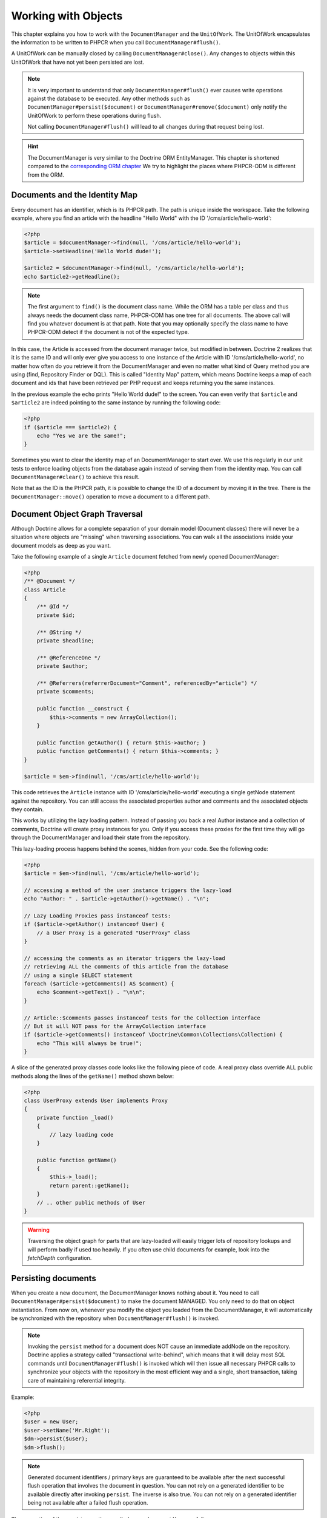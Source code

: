 Working with Objects
====================

This chapter explains you how to work with the ``DocumentManager`` and the
``UnitOfWork``. The UnitOfWork encapsulates the information to be written
to PHPCR when you call ``DocumentManager#flush()``.

A UnitOfWork can be manually closed by calling ``DocumentManager#close()``.
Any changes to objects within this UnitOfWork that have not yet been
persisted are lost.

.. note::

    It is very important to understand that only
    ``DocumentManager#flush()`` ever causes write operations against the
    database to be executed. Any other methods such as
    ``DocumentManager#persist($document)`` or
    ``DocumentManager#remove($document)`` only notify the UnitOfWork to
    perform these operations during flush.

    Not calling ``DocumentManager#flush()`` will lead to all changes
    during that request being lost.

.. hint::
    The DocumentManager is very similar to the Doctrine ORM EntityManager.
    This chapter is shortened compared to the `corresponding ORM chapter <https://doctrine-orm.readthedocs.org/en/latest/reference/working-with-objects.html>`_
    We try to highlight the places where PHPCR-ODM is different from the ORM.


Documents and the Identity Map
------------------------------

Every document has an identifier, which is its PHPCR path. The path is unique
inside the workspace. Take the following example, where you find an article
with the headline "Hello World" with the ID '/cms/article/hello-world':

.. code-block:: php

    <?php
    $article = $documentManager->find(null, '/cms/article/hello-world');
    $article->setHeadline('Hello World dude!');

    $article2 = $documentManager->find(null, '/cms/article/hello-world');
    echo $article2->getHeadline();

.. note::
    The first argument to ``find()`` is the document class name. While the ORM
    has a table per class and thus always needs the document class name,
    PHPCR-ODM has one tree for all documents. The above call will find you
    whatever document is at that path. Note that you may optionally specify
    the class name to have PHPCR-ODM detect if the document is not of the
    expected type.

In this case, the Article is accessed from the document manager twice,
but modified in between. Doctrine 2 realizes that it is the same ID and will only
ever give you access to one instance of the Article with ID '/cms/article/hello-world',
no matter how often do you retrieve it from the DocumentManager and
even no matter what kind of Query method you are using (find,
Repository Finder or DQL). This is called "Identity Map" pattern,
which means Doctrine keeps a map of each document and ids that have
been retrieved per PHP request and keeps returning you the same
instances.

In the previous example the ``echo`` prints "Hello World dude!" to the
screen. You can even verify that ``$article`` and ``$article2`` are
indeed pointing to the same instance by running the following
code:

.. code-block:: php

    <?php
    if ($article === $article2) {
        echo "Yes we are the same!";
    }

Sometimes you want to clear the identity map of an DocumentManager to
start over. We use this regularly in our unit tests to enforce
loading objects from the database again instead of serving them
from the identity map. You can call ``DocumentManager#clear()`` to
achieve this result.

Note that as the ID is the PHPCR path, it is possible to change the ID
of a document by moving it in the tree. There is the
``DocumentManager::move()`` operation to move a document to a different path.


Document Object Graph Traversal
-------------------------------

Although Doctrine allows for a complete separation of your domain
model (Document classes) there will never be a situation where
objects are "missing" when traversing associations. You can walk
all the associations inside your document models as deep as you
want.

Take the following example of a single ``Article`` document fetched
from newly opened DocumentManager:

.. code-block:: php

    <?php
    /** @Document */
    class Article
    {
        /** @Id */
        private $id;

        /** @String */
        private $headline;

        /** @ReferenceOne */
        private $author;

        /** @Referrers(referrerDocument="Comment", referencedBy="article") */
        private $comments;

        public function __construct {
            $this->comments = new ArrayCollection();
        }

        public function getAuthor() { return $this->author; }
        public function getComments() { return $this->comments; }
    }

    $article = $em->find(null, '/cms/article/hello-world');

This code retrieves the ``Article`` instance with ID '/cms/article/hello-world'
executing a single getNode statement against the repository. You can still
access the associated properties author and comments and the associated objects
they contain.

This works by utilizing the lazy loading pattern. Instead of
passing you back a real Author instance and a collection of
comments, Doctrine will create proxy instances for you. Only if you
access these proxies for the first time they will go through the
DocumentManager and load their state from the repository.

This lazy-loading process happens behind the scenes, hidden from
your code. See the following code:

.. code-block:: php

    <?php
    $article = $em->find(null, '/cms/article/hello-world');

    // accessing a method of the user instance triggers the lazy-load
    echo "Author: " . $article->getAuthor()->getName() . "\n";

    // Lazy Loading Proxies pass instanceof tests:
    if ($article->getAuthor() instanceof User) {
        // a User Proxy is a generated "UserProxy" class
    }

    // accessing the comments as an iterator triggers the lazy-load
    // retrieving ALL the comments of this article from the database
    // using a single SELECT statement
    foreach ($article->getComments() AS $comment) {
        echo $comment->getText() . "\n\n";
    }

    // Article::$comments passes instanceof tests for the Collection interface
    // But it will NOT pass for the ArrayCollection interface
    if ($article->getComments() instanceof \Doctrine\Common\Collections\Collection) {
        echo "This will always be true!";
    }

A slice of the generated proxy classes code looks like the
following piece of code. A real proxy class override ALL public
methods along the lines of the ``getName()`` method shown below:

.. code-block:: php

    <?php
    class UserProxy extends User implements Proxy
    {
        private function _load()
        {
            // lazy loading code
        }

        public function getName()
        {
            $this->_load();
            return parent::getName();
        }
        // .. other public methods of User
    }

.. warning::

    Traversing the object graph for parts that are lazy-loaded will
    easily trigger lots of repository lookups and will perform badly if used
    too heavily. If you often use child documents for example, look into
    the `fetchDepth` configuration.


Persisting documents
--------------------

When you create a new document, the DocumentManager knows nothing about it.
You need to call ``DocumentManager#persist($document)`` to make the document
MANAGED. You only need to do that on object instantiation. From now on,
whenever you modify the object you loaded from the DocumentManager, it will
automatically be synchronized with the repository when
``DocumentManager#flush()`` is invoked.

.. note::

    Invoking the ``persist`` method for a document does NOT
    cause an immediate addNode on the repository.
    Doctrine applies a strategy called "transactional write-behind",
    which means that it will delay most SQL commands until
    ``DocumentManager#flush()`` is invoked which will then issue all
    necessary PHPCR calls to synchronize your objects with the
    repository in the most efficient way and a single, short transaction,
    taking care of maintaining referential integrity.


Example:

.. code-block:: php

    <?php
    $user = new User;
    $user->setName('Mr.Right');
    $dm->persist($user);
    $dm->flush();

.. note::

    Generated document identifiers / primary keys are
    guaranteed to be available after the next successful flush
    operation that involves the document in question. You can not rely on
    a generated identifier to be available directly after invoking
    ``persist``. The inverse is also true. You can not rely on a
    generated identifier being not available after a failed flush
    operation.


The semantics of the persist operation, applied on an document X, are
as follows:


-  If X is a new document, it becomes managed. The document X will be
   entered into the repository as a result of the flush operation.
-  If X is a preexisting managed document, it is ignored by the
   persist operation. However, the persist operation is cascaded to
   documents referenced by X, if the relationships from X to these
   other documents are mapped with cascade=PERSIST or cascade=ALL (see
   "Transitive Persistence").
-  If X is a removed document, it becomes managed.
-  If X is a detached document, an exception will be thrown on
   flush.

Removing documents
------------------

An document can be removed from persistent storage by passing it to
the ``DocumentManager#remove($document)`` method. By applying the
``remove`` operation on some document, that document becomes REMOVED,
which means that its persistent state will be deleted once
``DocumentManager#flush()`` is invoked.

.. note::

    Just like ``persist``, invoking ``remove`` with a document
    does NOT cause an immediate remove() to be issued on the
    repository. The document will be deleted on the next invocation of
    ``DocumentManager#flush()`` that involves that document. This
    means that documents scheduled for removal can still be queried
    for and appear in query and collection results. See
    the section on :ref:`Repository and UnitOfWork Out-Of-Sync <workingobjects_repository_uow_outofsync>`
    for more information.


Example:

.. code-block:: php

    <?php
    $dm->remove($user);
    $dm->flush();

The semantics of the remove operation, applied to an document X are
as follows:


-  If X is a new document, it is ignored by the remove operation.
   However, the remove operation is cascaded to documents referenced by
   X, if the relationship from X to these other documents is mapped
   with cascade=REMOVE or cascade=ALL (see "Transitive Persistence").
-  If X is a managed document, the remove operation causes it to
   become removed. The remove operation is cascaded to documents
   referenced by X, if the relationships from X to these other
   documents is mapped with cascade=REMOVE or cascade=ALL (see
   "Transitive Persistence").
-  If X is a detached document, an InvalidArgumentException will be
   thrown.
-  If X is a removed document, it is ignored by the remove operation.
-  A removed document X will be removed from the database as a result
   of the flush operation.

After a document has been removed, its in-memory state is the same as
before the removal, except for generated identifiers.

Removing a document will also automatically delete any children of it.
Note that no events will be triggered for the removed children, only for
the document explicitly removed.

Deleting an object with all its references and referring objects can be
achieved by cascading removal on the association mapping. If an association
is marked as ``CASCADE=REMOVE``, PHPCR-ODM will fetch this association. If
its a Single association it will pass this document to
``DocumentManager#remove()``. If the association is a collection, Doctrine
will loop over all its elements and pass them to``DocumentManager#remove()``.
In both cases the cascade remove semantics are applied recursively.
For large object graphs this removal strategy can be very costly.

.. note::

    Contrary to the ORM, the PHPCR query language knows no DELETE statement.
    If you expect to remove large object graphs, try to model them in a way
    that you can simply remove the parent, as children removal is as cheap
    as having a relational database cascade removal through foreign keys.

Detaching documents
-------------------

A document is detached from an DocumentManager and thus no longer
managed by invoking the ``DocumentManager#detach($document)`` method on
it or by cascading the detach operation to it. Changes made to the
detached document, including removal of the document, will not
be synchronized to the database after the document has been
detached.

Doctrine will not hold on to any references to a detached document.

Example:

.. code-block:: php

    <?php
    $dm->detach($document);

The semantics of the detach operation, applied to a document X are
as follows:


-  If X is a managed document, the detach operation causes it to
   become detached. The detach operation is cascaded to documents
   referenced by X, if the relationships from X to these other
   documents is mapped with cascade=DETACH or cascade=ALL (see
   "Transitive Persistence"). Documents which previously referenced X
   will continue to reference X.
-  If X is a new or detached document, it is ignored by the detach
   operation.
-  If X is a removed document, the detach operation is cascaded to
   documents referenced by X, if the relationships from X to these
   other documents is mapped with cascade=DETACH or cascade=ALL (see
   "Transitive Persistence"). Documents which previously referenced X
   will continue to reference X.

There are several situations in which a document will become detached
automatically without invoking the ``detach`` method:


-  When ``DocumentManager#clear()`` is invoked, all documents that are
   currently managed by the DocumentManager instance become detached.
-  When serializing a document. The document retrieved upon subsequent
   unserialization will be detached (This is the case for all documents
   that are serialized and stored in some cache).

The ``detach`` operation is usually not as frequently needed and
used as ``persist`` and ``remove``.

Merging documents
-----------------

Merging documents refers to the merging of (usually detached)
documents into the context of a DocumentManager so that they become
managed again. To merge the state of an document into an
DocumentManager use the ``DocumentManager#merge($document)`` method. The
state of the passed document will be merged into a managed copy of
this document and this copy will subsequently be returned.

Example:

.. code-block:: php

    <?php
    $detachedDocument = unserialize($serializedDocument); // some detached document
    $document = $em->merge($detachedDocument);
    // $document now refers to the fully managed copy returned by the merge operation.
    // The DocumentManager now manages the persistence of $document as usual.


The semantics of the merge operation, applied to a document X, are
as follows:


-  If X is a detached document, the state of X is copied onto a
   pre-existing managed document instance X' of the same identity.
-  If X is a new document instance, a new managed copy X' will be
   created and the state of X is copied onto this managed instance.
-  If X is a removed document instance, an InvalidArgumentException
   will be thrown.
-  If X is a managed document, it is ignored by the merge operation,
   however, the merge operation is cascaded to documents referenced by
   relationships from X if these relationships have been mapped with
   the cascade element value MERGE or ALL (see "Transitive
   Persistence").
-  For all documents Y referenced by relationships from X having the
   cascade element value MERGE or ALL, Y is merged recursively as Y'.
   For all such Y referenced by X, X' is set to reference Y'. (Note
   that if X is managed then X is the same object as X'.)
-  If X is an document merged to X', with a reference to another
   document Y, where cascade=MERGE or cascade=ALL is not specified, then
   navigation of the same association from X' yields a reference to a
   managed object Y' with the same persistent identity as Y.

The ``merge`` operation will throw an ``OptimisticLockException``
if the document being merged uses optimistic locking through a
version field and the versions of the document being merged and the
managed copy don't match. This usually means that the document has
been modified while being detached.

The ``merge`` operation is usually not as frequently needed and
used as ``persist`` and ``remove``. The most common scenario for
the ``merge`` operation is to reattach documents to an DocumentManager
that come from some cache (and are therefore detached) and you want
to modify and persist such an document.

.. warning::

    If you need to perform multiple merges of documents that share certain subparts
    of their object-graphs and cascade merge, then you have to call ``DocumentManager#clear()`` between the
    successive calls to ``DocumentManager#merge()``. Otherwise you might end up with
    multiple copies of the "same" object in the database, however with different ids.

.. note::

    If you load some detached documents from a cache and you do
    not need to persist or delete them or otherwise make use of them
    without the need for persistence services there is no need to use
    ``merge``. I.e. you can simply pass detached objects from a cache
    directly to the view.


Synchronization with the Repository
-----------------------------------

The state of persistent documents is synchronized with the database
on flush of an ``DocumentManager`` which commits the underlying
``UnitOfWork``. The synchronization involves writing any updates to
persistent documents and their relationships to the database.
Thereby bidirectional relationships are persisted based on the
references held by the owning side of the relationship as explained
in the Association Mapping chapter.

When ``DocumentManager#flush()`` is called, Doctrine inspects all
managed, new and removed documents and will perform the following
operations.

.. _workingobjects_repository_uow_outofsync:

Effects of Repository and UnitOfWork being Out-Of-Sync
~~~~~~~~~~~~~~~~~~~~~~~~~~~~~~~~~~~~~~~~~~~~~~~~~~~~~~

As soon as you begin to change the state of documents, call persist or remove the
contents of the UnitOfWork and the repository will get out of sync. They can
only be synchronized by calling ``DocumentManager#flush()``. This section
describes the effects of repository and UnitOfWork being out of sync.

-  Documents that are scheduled for removal can still be queried from the repository.
   They are returned from queries, calls to getReferrers and getChildren and
   stay visible in collections.
-  Documents that are passed to ``DocumentManager#persist`` do not turn up in query
   results and do not appear in collections.
-  Documents that have changed will not be overwritten with the state from the repository.
   This is because the identity map will detect the construction of an already existing
   document and assumes its the most up to date version.

``DocumentManager#flush()`` is never called implicitly by Doctrine. You always have to trigger it manually.

Synchronizing New and Managed Documents
~~~~~~~~~~~~~~~~~~~~~~~~~~~~~~~~~~~~~~~

The flush operation applies to a managed document with the following
semantics:


-  The document itself is synchronized to the repository using PHPCR
   API calls, only if at least one persistent field has changed.
-  No PHPCR API calls are executed if the document did not change.

The flush operation applies to a new document with the following
semantics:


-  The document itself is synchronized to the repository using PHPCR API calls.

For all (initialized) relationships of the new or managed document
the following semantics apply to each associated document X:


-  If X is new and persist operations are configured to cascade on
   the relationship, X will be persisted.
-  If X is new and no persist operations are configured to cascade
   on the relationship, an exception will be thrown as this indicates
   a programming error.
-  If X is removed and persist operations are configured to cascade
   on the relationship, an exception will be thrown as this indicates
   a programming error (X would be re-persisted by the cascade).
-  If X is detached and persist operations are configured to
   cascade on the relationship, an exception will be thrown (This is
   semantically the same as passing X to persist()).

Synchronizing Removed Documents
~~~~~~~~~~~~~~~~~~~~~~~~~~~~~~~

The flush operation applies to a removed document by deleting its
persistent state from the repository. No cascade options are relevant
for removed documents on flush, the cascade remove option is already
executed during ``DocumentManager#remove($document)``.

The size of a Unit of Work
~~~~~~~~~~~~~~~~~~~~~~~~~~

The size of a Unit of Work mainly depends on the number of managed
documents at a particular point in time.

The cost of flushing
~~~~~~~~~~~~~~~~~~~~

How costly a flush operation is, mainly depends on two factors:


-  The size of the DocumentManager's current UnitOfWork.
-  The configured change tracking policies

You can get the size of a UnitOfWork as follows:

.. code-block:: php

    <?php
    $uowSize = $dm->getUnitOfWork()->size();

The size represents the number of managed documents in the Unit of
Work. This size affects the performance of flush() operations due
to change tracking (see "Change Tracking Policies") and, of course,
memory consumption, so you may want to check it from time to time
during development.

.. note::

    Do not invoke ``flush`` after every change to an document
    or every single invocation of persist/remove/merge/... This is an
    anti-pattern and unnecessarily reduces the performance of your
    application. Instead, form units of work that operate on your
    objects and call ``flush`` when you are done. While serving a
    single HTTP request there should be usually no need for invoking
    ``flush`` more than 0-2 times.


Direct access to a Unit of Work
~~~~~~~~~~~~~~~~~~~~~~~~~~~~~~~

You can get direct access to the Unit of Work by calling
``DocumentManager#getUnitOfWork()``. This will return the UnitOfWork
instance the DocumentManager is currently using.

.. code-block:: php

    <?php
    $uow = $em->getUnitOfWork();

.. note::

    Directly manipulating a UnitOfWork is not recommended.
    When working directly with the UnitOfWork API, respect methods
    marked as INTERNAL by not using them and carefully read the API
    documentation.


Document State
~~~~~~~~~~~~~~

As outlined in the architecture overview, a document can be in one of
four possible states: NEW, MANAGED, REMOVED, DETACHED. If you
explicitly need to find out what the current state of an document is
in the context of a certain ``DocumentManager`` you can ask the
underlying ``UnitOfWork``:

.. code-block:: php

    <?php
    switch ($dm->getUnitOfWork()->getDocumentState($document)) {
        case UnitOfWork::STATE_MANAGED:
            ...
        case UnitOfWork::STATE_REMOVED:
            ...
        case UnitOfWork::STATE_DETACHED:
            ...
        case UnitOfWork::STATE_NEW:
            ...
    }

A document is in MANAGED state if it is associated with an
``DocumentManager`` and it is not REMOVED.

A document is in REMOVED state after it has been passed to
``DocumentManager#remove()`` until the next flush operation of the
same DocumentManager. A REMOVED document is still associated with an
``DocumentManager`` until the next flush operation.

A document is in DETACHED state if it has persistent state and
identity but is currently not associated with an
``DocumentManager``.

A document is in NEW state if has no persistent state and identity
and is not associated with an ``DocumentManager`` (for example those
just created via the "new" operator).

.. _workingobjects-query:

Querying
--------

Doctrine PHPCR-ODM provides the following ways, in increasing level of
power and flexibility, to query for persistent objects. You should
always start with the simplest one that suits your needs.

By Primary Key
~~~~~~~~~~~~~~

The most basic way to query for a persistent object is by its
identifier (PHPCR path) using the
``DocumentManager#find(null, $id)`` method. Here is an
example:

.. code-block:: php

    <?php
    /** @var $em DocumentManager */
    $user = $em->find('MyProject\Domain\User', $id);

The return value is either the found document instance or null if no
instance could be found with the given identifier.

If you need several documents and know their paths, you can have a considerable
performance gain by using ``DocumentManager#findMany(null, $ids)`` as then
all those documents are loaded from the repository in one request.

You can also specify the class name instead of null to filter to only find
instances of that class. If you go through the repository for a document class
this is equivalent to calling find on the DocumentManager with that document
class.


By Simple Conditions
~~~~~~~~~~~~~~~~~~~~

To query for one or more documents based on several conditions that
form a logical conjunction, use the ``findBy`` and ``findOneBy``
methods on a repository as follows:

.. code-block:: php

    <?php
    /** @var $dm DocumentManager */

    // All users that are 20 years old
    $users = $dm->getRepository('MyProject\Domain\User')->findBy(array('age' => 20));

    // All users that are 20 years old and have a surname of 'Miller'
    $users = $dm->getRepository('MyProject\Domain\User')->findBy(array('age' => 20, 'surname' => 'Miller'));

    // A single user by its nickname
    $user = $dm->getRepository('MyProject\Domain\User')->findOneBy(array('nickname' => 'romanb'));

.. warning::

    Note that due to the nature of PHPCR, the primary id is no field.
    You can thus not use ``findBy(array('id' => '/my/path'))`` but should
    pass the id into the ``find`` method.

You can also load by owning side associations through the repository:

.. code-block:: php

    <?php
    $number = $dm->find('MyProject\Domain\Phonenumber', '/path/to/phone/number');
    $user = $dm->getRepository('MyProject\Domain\User')->findOneBy(array('phone' => $number->getUuid()));

Be careful that this only works by passing the uuid of the associated document, not yet by passing the associated document itself.

The ``DocumentRepository#findBy()`` method additionally accepts orderings,
limit and offset as second to fourth parameters:

.. code-block:: php

    <?php
    $tenUsers = $dm->getRepository('MyProject\Domain\User')->findBy(array('age' => 20), array('name' => 'ASC'), 10, 0);

If you pass an array of values, Doctrine will convert the query into a WHERE field IN (..) query automatically:

.. code-block:: php

    <?php
    $users = $dm->getRepository('MyProject\Domain\User')->findBy(array('age' => array(20, 30, 40)));

TODO: __call is not implemented yet

An DocumentRepository also provides a mechanism for more concise
calls through its use of ``__call``. Thus, the following two
examples are equivalent:

.. code-block:: php

    <?php
    // A single user by its nickname
    $user = $dm->getRepository('MyProject\Domain\User')->findOneBy(array('nickname' => 'romanb'));

    // A single user by its nickname (__call magic)
    $user = $dm->getRepository('MyProject\Domain\User')->findOneByNickname('romanb');


By Lazy Loading
~~~~~~~~~~~~~~~

Whenever you have a managed document instance at hand, you can
traverse and use any associations of that document that are
configured LAZY as if they were in-memory already. Doctrine will
automatically load the associated objects on demand through the
concept of lazy-loading.


By Query Builder
~~~~~~~~~~~~~~~~

PHPCR-ODM provides a query builder that wraps around native PHPCR queries.
See :doc:`query-builder`.


By Native Queries
~~~~~~~~~~~~~~~~~

PHPCR-ODM has no DQL (yet), but you can query using the JCR-SQL2 query
language or the JCR-QOM to build a query object tree.

You can create your SQL2 query by calling ``DocumentManager::createPhpcrQuery``
with the query as string, or get the phpcr-utils query builder by calling
``DocumentManager::createPhpcrQueryBuilder``. You can either execute that query
to get raw PHPCR objects, or pass a PHPCR query to
``DocumentManager::getDocumentsByPhpcrQuery`` to get documents.


Custom Repositories
~~~~~~~~~~~~~~~~~~~

By default the DocumentManager returns a default implementation of
``Doctrine\ODM\PHPCR\DocumentRepository`` when you call
``DocumentManager#getRepository($documentClass)``. You can overwrite
this behaviour by specifying the class name of your own Document
Repository in the Annotation, XML or YAML metadata. In large,
applications that require lots of specialized queries using a
custom repository is one recommended way of grouping these queries
in a central location.

.. code-block:: php

    <?php
    namespace MyDomain\Model;

    use Doctrine\ODM\PHPCR\DocumentRepository;

    /**
     * @document(repositoryClass="MyDomain\Model\UserRepository")
     */
    class User
    {

    }

    class UserRepository extends DocumentRepository
    {
        public function getAllAdminUsers()
        {
            $qb = $this->dm->getQueryBuilder();
            // ... build some fancy query
            return $qb->getQuery()->getResult();
        }
    }

You can access your repository now by calling:

.. code-block:: php

    <?php
    /** @var $dm DocumentManager */

    $admins = $dm->getRepository('MyDomain\Model\User')->getAllAdminUsers();


